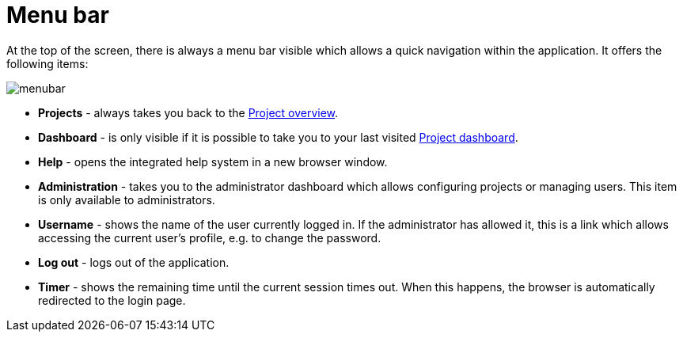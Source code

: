 // Licensed to the Technische Universität Darmstadt under one
// or more contributor license agreements.  See the NOTICE file
// distributed with this work for additional information
// regarding copyright ownership.  The Technische Universität Darmstadt 
// licenses this file to you under the Apache License, Version 2.0 (the
// "License"); you may not use this file except in compliance
// with the License.
//  
// http://www.apache.org/licenses/LICENSE-2.0
// 
// Unless required by applicable law or agreed to in writing, software
// distributed under the License is distributed on an "AS IS" BASIS,
// WITHOUT WARRANTIES OR CONDITIONS OF ANY KIND, either express or implied.
// See the License for the specific language governing permissions and
// limitations under the License.

[[sect_menubar]]
= Menu bar

At the top of the screen, there is always a menu bar visible which allows a quick navigation within
the application. It offers the following items:

image::images/menubar.png[align="center"]

  * **Projects** - always takes you back to the <<user-guide.adoc#sect_projects_list,Project overview>>.
  * **Dashboard** - is only visible if it is possible to take you to your last visited <<user-guide.adoc#sect_project_dashboard,Project dashboard>>.
  * **Help** - opens the integrated help system in a new browser window.
  * **Administration** - takes you to the administrator dashboard which allows configuring projects
    or managing users. This item is only available to administrators.
  * **Username** - shows the name of the user currently logged in. If the administrator has allowed
    it, this is a link which allows accessing the current user's profile, e.g. to change the 
    password.
  * **Log out** - logs out of the application. 
  * **Timer** - shows the remaining time until the current session times out. When this happens, 
    the browser is automatically redirected to the login page.
    
